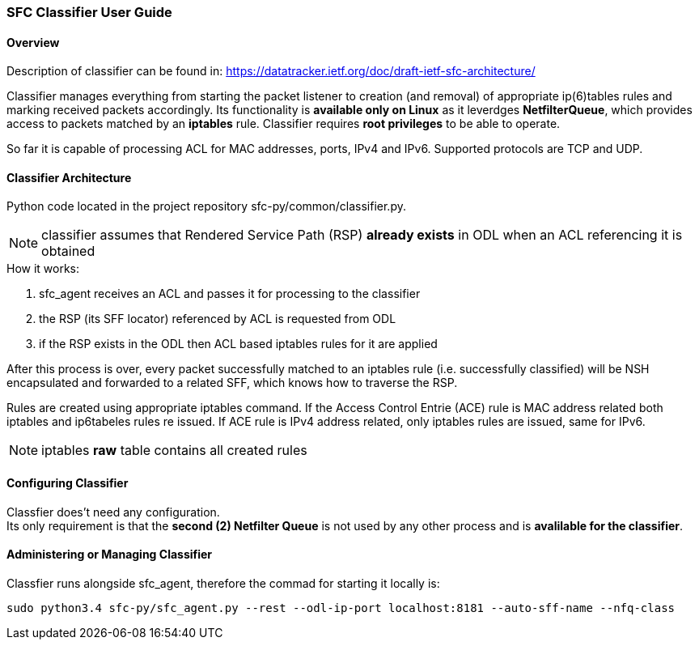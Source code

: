 === SFC Classifier User Guide

==== Overview
Description of classifier can be found in: https://datatracker.ietf.org/doc/draft-ietf-sfc-architecture/

Classifier manages everything from starting the packet listener to creation (and removal) of appropriate ip(6)tables rules and marking received packets accordingly. Its functionality is *available only on Linux* as it leverdges *NetfilterQueue*, which provides access to packets matched by an *iptables* rule. Classifier requires *root privileges* to be able to operate.

So far it is capable of processing ACL for MAC addresses, ports, IPv4 and IPv6. Supported protocols are TCP and UDP.

==== Classifier Architecture
Python code located in the project repository sfc-py/common/classifier.py.

NOTE: classifier assumes that Rendered Service Path (RSP) *already exists* in ODL when an ACL referencing it is obtained

.How it works:
. sfc_agent receives an ACL and passes it for processing to the classifier
. the RSP (its SFF locator) referenced by ACL is requested from ODL
. if the RSP exists in the ODL then ACL based iptables rules for it are applied

After this process is over, every packet successfully matched to an iptables rule (i.e. successfully classified) will be NSH encapsulated and forwarded to a related SFF, which knows how to traverse the RSP.

Rules are created using appropriate iptables command. If the Access Control Entrie (ACE) rule is MAC address related both iptables and ip6tabeles rules re issued. If ACE rule is IPv4 address related, only iptables rules are issued, same for IPv6.

NOTE: iptables *raw* table contains all created rules

==== Configuring Classifier
Classfier does't need any configuration. +
Its only requirement is that the *second (2) Netfilter Queue* is not used by any other process and is *avalilable for the classifier*.

==== Administering or Managing Classifier
Classfier runs alongside sfc_agent, therefore the commad for starting it locally is:

	sudo python3.4 sfc-py/sfc_agent.py --rest --odl-ip-port localhost:8181 --auto-sff-name --nfq-class
